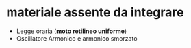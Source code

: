 * materiale assente da integrare
- Legge oraria (*moto retilineo uniforme*)
- Oscillatore Armonico e armonico smorzato
